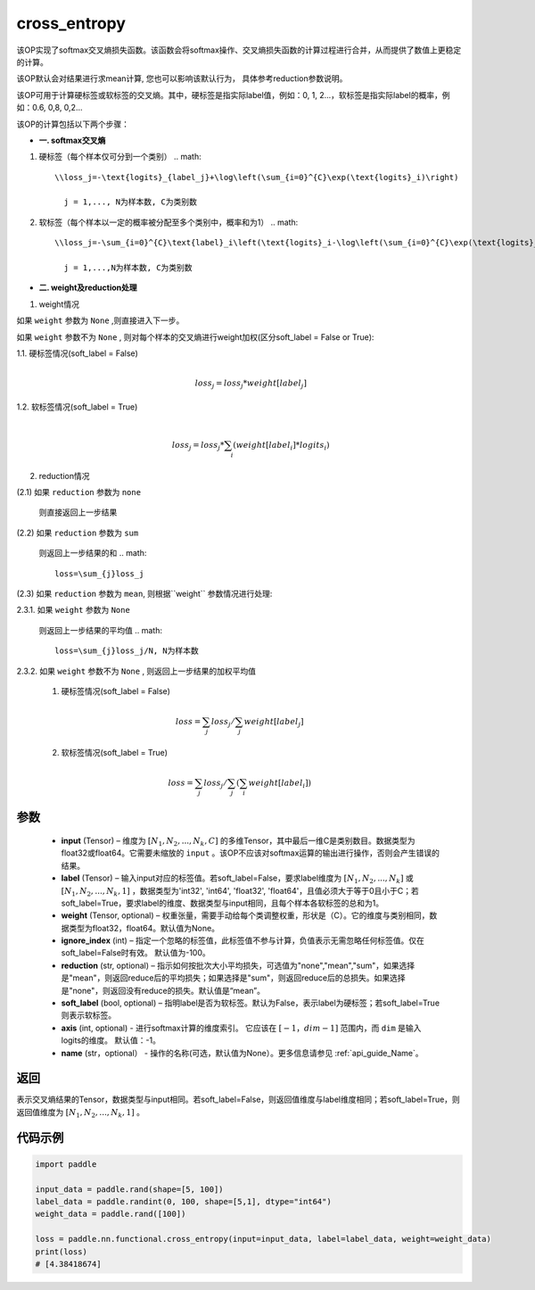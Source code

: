 .. _cn_api_paddle_functional_cross_entropy:

cross_entropy
-------------------------------

.. py:function:: paddle.nn.functional.cross_entropy(input, label, weight=None, ignore_index=-100, reduction="mean", soft_label=False, axis=-1, name=None)

该OP实现了softmax交叉熵损失函数。该函数会将softmax操作、交叉熵损失函数的计算过程进行合并，从而提供了数值上更稳定的计算。

该OP默认会对结果进行求mean计算, 您也可以影响该默认行为， 具体参考reduction参数说明。

该OP可用于计算硬标签或软标签的交叉熵。其中，硬标签是指实际label值，例如：0, 1, 2...，软标签是指实际label的概率，例如：0.6, 0,8, 0,2... 

该OP的计算包括以下两个步骤：

- **一. softmax交叉熵**

1. 硬标签（每个样本仅可分到一个类别）
   .. math::

      \\loss_j=-\text{logits}_{label_j}+\log\left(\sum_{i=0}^{C}\exp(\text{logits}_i)\right) 

        j = 1,..., N为样本数, C为类别数

2. 软标签（每个样本以一定的概率被分配至多个类别中，概率和为1）
   .. math::

      \\loss_j=-\sum_{i=0}^{C}\text{label}_i\left(\text{logits}_i-\log\left(\sum_{i=0}^{C}\exp(\text{logits}_i)\right)\right)

        j = 1,...,N为样本数, C为类别数

- **二. weight及reduction处理**

1. weight情况

如果 ``weight`` 参数为 ``None`` ,则直接进入下一步。

如果 ``weight`` 参数不为 ``None`` , 则对每个样本的交叉熵进行weight加权(区分soft_label = False or True):

1.1. 硬标签情况(soft_label = False)
     .. math::
        \\loss_j=loss_j*weight[label_j] 

1.2. 软标签情况(soft_label = True)
     .. math::
        \\loss_j=loss_j*\sum_{i}\left(weight[label_i]*logits_i\right)

2. reduction情况

(2.1) 如果 ``reduction`` 参数为 ``none``  

     则直接返回上一步结果

(2.2) 如果 ``reduction`` 参数为 ``sum``  

     则返回上一步结果的和
     .. math::
        loss=\sum_{j}loss_j

(2.3) 如果 ``reduction`` 参数为 ``mean``, 则根据``weight`` 参数情况进行处理:  

2.3.1. 如果 ``weight`` 参数为 ``None`` 

     则返回上一步结果的平均值
     .. math::
        loss=\sum_{j}loss_j/N, N为样本数

2.3.2. 如果 ``weight`` 参数不为 ``None`` , 则返回上一步结果的加权平均值

    (1) 硬标签情况(soft_label = False)
     .. math::
        loss=\sum_{j}loss_j/\sum_{j}weight[label_j] 

    (2)  软标签情况(soft_label = True)
     .. math::
        loss=\sum_{j}loss_j/\sum_{j}\left(\sum_{i}weight[label_i]\right)
 
参数
:::::::::
    - **input** (Tensor) – 维度为 :math:`[N_1, N_2, ..., N_k, C]` 的多维Tensor，其中最后一维C是类别数目。数据类型为float32或float64。它需要未缩放的 ``input`` 。该OP不应该对softmax运算的输出进行操作，否则会产生错误的结果。
    - **label** (Tensor) – 输入input对应的标签值。若soft_label=False，要求label维度为 :math:`[N_1, N_2, ..., N_k]` 或 :math:`[N_1, N_2, ..., N_k, 1]` ，数据类型为'int32', 'int64', 'float32', 'float64'，且值必须大于等于0且小于C；若soft_label=True，要求label的维度、数据类型与input相同，且每个样本各软标签的总和为1。
    - **weight** (Tensor, optional) – 权重张量，需要手动给每个类调整权重，形状是（C）。它的维度与类别相同，数据类型为float32，float64。默认值为None。
    - **ignore_index** (int) – 指定一个忽略的标签值，此标签值不参与计算，负值表示无需忽略任何标签值。仅在soft_label=False时有效。 默认值为-100。
    - **reduction** (str, optional) – 指示如何按批次大小平均损失，可选值为"none","mean","sum"，如果选择是"mean"，则返回reduce后的平均损失；如果选择是"sum"，则返回reduce后的总损失。如果选择是"none"，则返回没有reduce的损失。默认值是“mean”。
    - **soft_label** (bool, optional) – 指明label是否为软标签。默认为False，表示label为硬标签；若soft_label=True则表示软标签。
    - **axis** (int, optional) - 进行softmax计算的维度索引。 它应该在 :math:`[-1，dim-1]` 范围内，而 ``dim`` 是输入logits的维度。 默认值：-1。
    - **name** (str，optional） - 操作的名称(可选，默认值为None）。更多信息请参见 :ref:`api_guide_Name`。

返回
:::::::::
表示交叉熵结果的Tensor，数据类型与input相同。若soft_label=False，则返回值维度与label维度相同；若soft_label=True，则返回值维度为 :math:`[N_1, N_2, ..., N_k, 1]` 。


代码示例
:::::::::

..  code-block:: python

        import paddle

        input_data = paddle.rand(shape=[5, 100])
        label_data = paddle.randint(0, 100, shape=[5,1], dtype="int64")
        weight_data = paddle.rand([100])

        loss = paddle.nn.functional.cross_entropy(input=input_data, label=label_data, weight=weight_data)
        print(loss)
        # [4.38418674]


